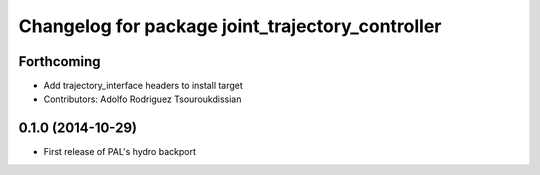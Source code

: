 ^^^^^^^^^^^^^^^^^^^^^^^^^^^^^^^^^^^^^^^^^^^^^^^^^
Changelog for package joint_trajectory_controller
^^^^^^^^^^^^^^^^^^^^^^^^^^^^^^^^^^^^^^^^^^^^^^^^^

Forthcoming
-----------
* Add trajectory_interface headers to install target
* Contributors: Adolfo Rodriguez Tsouroukdissian

0.1.0 (2014-10-29)
------------------
* First release of PAL's hydro backport
